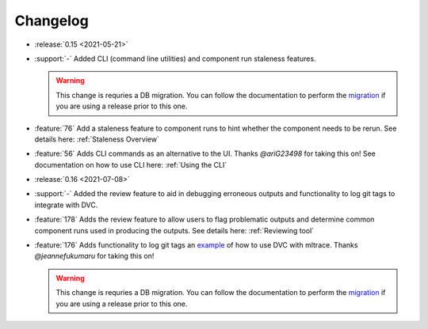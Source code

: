 =========
Changelog
=========

- :release:`0.15 <2021-05-21>`
- :support:`-` Added CLI (command line utilities) and component run staleness features. 

  .. warning::
    This change is requries a DB migration. You can follow the documentation to perform the migration_ if you are using a release prior to this one.

- :feature:`76` Add a staleness feature to component runs to hint whether the component needs to be rerun. See details here: :ref:`Staleness Overview`
- :feature:`56` Adds CLI commands as an alternative to the UI. Thanks `@ariG23498` for taking this on! See documentation on how to use CLI here: :ref:`Using the CLI`

- :release:`0.16 <2021-07-08>`
- :support:`-` Added the review feature to aid in debugging erroneous outputs and functionality to log git tags to integrate with DVC.

- :feature:`178` Adds the review feature to allow users to flag problematic outputs and determine common component runs used in producing the outputs. See details here: :ref:`Reviewing tool`
- :feature:`176` Adds functionality to log git tags an example_ of how to use DVC with mltrace. Thanks `@jeannefukumaru` for taking this on!

  .. warning::
    This change is requries a DB migration. You can follow the documentation to perform the migration_ if you are using a release prior to this one.

.. _migration: https://github.com/loglabs/mltrace/tree/master/mltrace/db/migrations
.. _example: https://github.com/loglabs/mltrace/tree/master/examples/dvc-mltrace